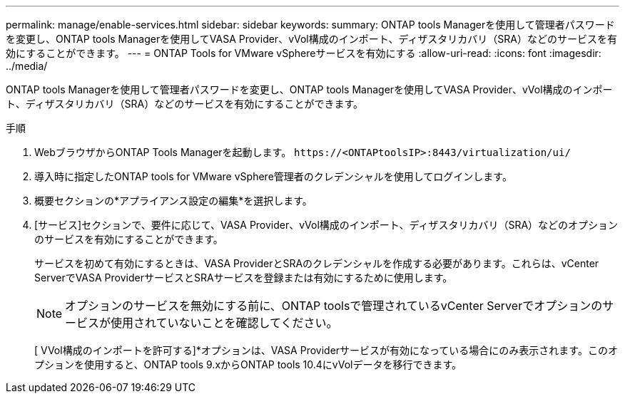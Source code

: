 ---
permalink: manage/enable-services.html 
sidebar: sidebar 
keywords:  
summary: ONTAP tools Managerを使用して管理者パスワードを変更し、ONTAP tools Managerを使用してVASA Provider、vVol構成のインポート、ディザスタリカバリ（SRA）などのサービスを有効にすることができます。 
---
= ONTAP Tools for VMware vSphereサービスを有効にする
:allow-uri-read: 
:icons: font
:imagesdir: ../media/


[role="lead"]
ONTAP tools Managerを使用して管理者パスワードを変更し、ONTAP tools Managerを使用してVASA Provider、vVol構成のインポート、ディザスタリカバリ（SRA）などのサービスを有効にすることができます。

.手順
. WebブラウザからONTAP Tools Managerを起動します。 `\https://<ONTAPtoolsIP>:8443/virtualization/ui/`
. 導入時に指定したONTAP tools for VMware vSphere管理者のクレデンシャルを使用してログインします。
. 概要セクションの*アプライアンス設定の編集*を選択します。
. [サービス]セクションで、要件に応じて、VASA Provider、vVol構成のインポート、ディザスタリカバリ（SRA）などのオプションのサービスを有効にすることができます。
+
サービスを初めて有効にするときは、VASA ProviderとSRAのクレデンシャルを作成する必要があります。これらは、vCenter ServerでVASA ProviderサービスとSRAサービスを登録または有効にするために使用します。

+

NOTE: オプションのサービスを無効にする前に、ONTAP toolsで管理されているvCenter Serverでオプションのサービスが使用されていないことを確認してください。

+
[ VVol構成のインポートを許可する]*オプションは、VASA Providerサービスが有効になっている場合にのみ表示されます。このオプションを使用すると、ONTAP tools 9.xからONTAP tools 10.4にvVolデータを移行できます。


